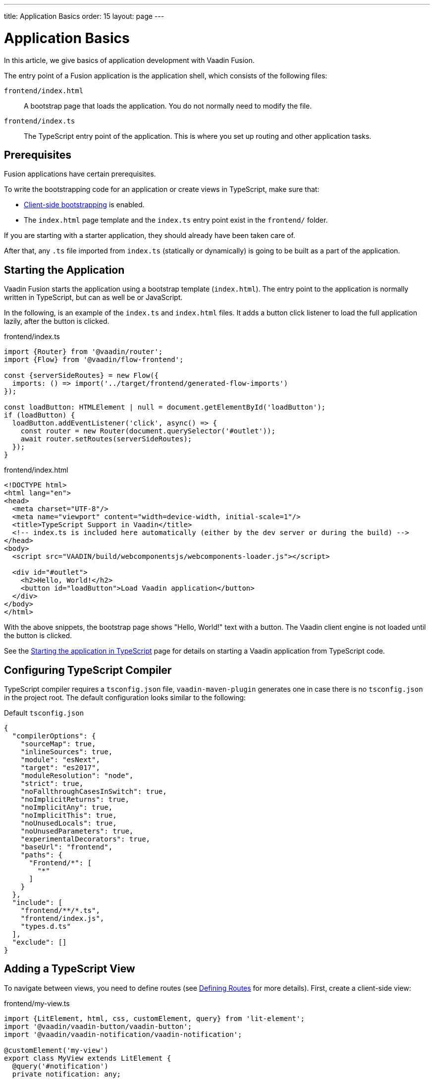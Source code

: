 ---
title: Application Basics
order: 15
layout: page
---

= Application Basics

In this article, we give basics of application development with Vaadin Fusion.

The entry point of a Fusion application is the application shell, which consists of the following files:

`frontend/index.html`::
A bootstrap page that loads the application.
You do not normally need to modify the file.

`frontend/index.ts`::
The TypeScript entry point of the application.
This is where you set up routing and other application tasks.

[role="since:com.vaadin:vaadin@15"]
== Prerequisites

Fusion applications have certain prerequisites.

To write the bootstrapping code for an application or create views in TypeScript, make sure that:

 - <<starting#, Client-side bootstrapping>> is enabled.

 - The `index.html` page template and the `index.ts` entry point exist in the `frontend/` folder.

If you are starting with a starter application, they should already have been taken care of.

After that, any `.ts` file imported from `index.ts` (statically or dynamically) is going to be built as a part of the application.

== Starting the Application

Vaadin Fusion starts the application using a bootstrap template (`index.html`).
The entry point to the application is normally written in TypeScript, but can as well be or JavaScript.

In the following, is an example of the `index.ts` and `index.html` files.
It adds a button click listener to load the full application lazily, after the button is clicked.

[.example]
--

.frontend/index.ts
[source,typescript]
----
import {Router} from '@vaadin/router';
import {Flow} from '@vaadin/flow-frontend';

const {serverSideRoutes} = new Flow({
  imports: () => import('../target/frontend/generated-flow-imports')
});

const loadButton: HTMLElement | null = document.getElementById('loadButton');
if (loadButton) {
  loadButton.addEventListener('click', async() => {
    const router = new Router(document.querySelector('#outlet'));
    await router.setRoutes(serverSideRoutes);
  });
}
----

.frontend/index.html
[source,html]
----
<!DOCTYPE html>
<html lang="en">
<head>
  <meta charset="UTF-8"/>
  <meta name="viewport" content="width=device-width, initial-scale=1"/>
  <title>TypeScript Support in Vaadin</title>
  <!-- index.ts is included here automatically (either by the dev server or during the build) -->
</head>
<body>
  <script src="VAADIN/build/webcomponentsjs/webcomponents-loader.js"></script>

  <div id="#outlet">
    <h2>Hello, World!</h2>
    <button id="loadButton">Load Vaadin application</button>
  </div>
</body>
</html>
----

--

With the above snippets, the bootstrap page shows "Hello, World!" text with a button.
The Vaadin client engine is not loaded until the button is clicked.

See the <<starting#, Starting the application in TypeScript>> page for details on starting a Vaadin application from TypeScript code.

== Configuring TypeScript Compiler

TypeScript compiler requires a `tsconfig.json` file, `vaadin-maven-plugin` generates one in case there is no `tsconfig.json` in the project root.
The default configuration looks similar to the following:

.Default `tsconfig.json`
[source,json]
----
{
  "compilerOptions": {
    "sourceMap": true,
    "inlineSources": true,
    "module": "esNext",
    "target": "es2017",
    "moduleResolution": "node",
    "strict": true,
    "noFallthroughCasesInSwitch": true,
    "noImplicitReturns": true,
    "noImplicitAny": true,
    "noImplicitThis": true,
    "noUnusedLocals": true,
    "noUnusedParameters": true,
    "experimentalDecorators": true,
    "baseUrl": "frontend",
    "paths": {
      "Frontend/*": [
        "*"
      ]
    }
  },
  "include": [
    "frontend/**/*.ts",
    "frontend/index.js",
    "types.d.ts"
  ],
  "exclude": []
}
----

== Adding a TypeScript View [[add-typescript-view]]

To navigate between views, you need to define routes (see <<../routing/defining#,Defining Routes>> for more details). First, create a client-side view:

.frontend/my-view.ts
[source,typescript]
----
import {LitElement, html, css, customElement, query} from 'lit-element';
import '@vaadin/vaadin-button/vaadin-button';
import '@vaadin/vaadin-notification/vaadin-notification';

@customElement('my-view')
export class MyView extends LitElement {
  @query('#notification')
  private notification: any;

  static get styles() {
    return css`
      :host {
        display: block;
      }
    `;
  }

  render() {
    return html`
      <vaadin-button theme="primary" @click=${this.clickHandler}>
        Click me
      </vaadin-button>
      <vaadin-notification id="notification" duration="2000">
        <template>
          Hello, World!
        </template>
      </vaadin-notification>
    `;
  }

  private clickHandler() {
    this.notification.open();
  }
}
----

In order to see the new client-side view in the browser, you need to define a new client-side route for it.
That requires the following changes in the `index.html` and `index.ts` files:

.frontend/index.html
[source,html]
----
<!DOCTYPE html>
<html lang="en">
<head>
  <meta charset="UTF-8"/>
  <meta name="viewport" content="width=device-width, initial-scale=1"/>
  <title>TypeScript Support in Vaadin</title>
  <!-- index.ts is included here automatically (either by the dev server or during the build) -->
</head>
<body>
  <script src="VAADIN/build/webcomponentsjs/webcomponents-loader.js"></script>
  <div id="outlet"></div>
</body>
</html>
----

.frontend/index.ts
[source,typescript]
----
import {Flow} from '@vaadin/flow-frontend';
import {Router} from '@vaadin/router';

import './my-view';

const {serverSideRoutes} = new Flow({
  // @ts-ignore
  imports: () => import('../target/frontend/generated-flow-imports')
});

const routes = [
    {path: '', component: 'my-view'},
    ...serverSideRoutes
];

export const router = new Router(document.querySelector('#outlet'));
router.setRoutes(routes);
----

Now `my-view` is accessible via the root path, that is `http://localhost:8080/`.
All the other routes are handled by the server-side router.
See <<../routing/defining#, Defining Routes>> for more information.

== Hot Reload in Development Mode

When running the application in development mode, all modifications in `frontend` folder are compiled automatically.
Refreshing the browser is enough to see the updates in the application.

.Server restart is required
[NOTE]
When adding `index.ts` or `index.html`, the application server needs to be restarted to update the entry point and the bootstrap template.

== Accessing Backend Data in TypeScript Views

Fusion provides a type-safe and secured way to access data from backend in frontend views using the generated TypeScript code.
Vaadin scans the backend code during development and generates TypeScript code which can call the corresponding Java methods.
The generated code is processed through the same way as other TypeScript views.
Only the necessary code is included in the production application bundle. See <<accessing-backend#, Accessing backend from TypeScript>> for more information.
